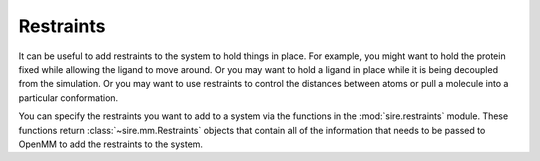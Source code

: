 ==========
Restraints
==========

It can be useful to add restraints to the system to hold things in place.  For
example, you might want to hold the protein fixed while allowing the ligand to
move around. Or you may want to hold a ligand in place while it is being
decoupled from the simulation. Or you may want to use restraints to control
the distances between atoms or pull a molecule into a particular conformation.

You can specify the restraints you want to add to a system via the functions
in the :mod:`sire.restraints` module. These functions return
:class:`~sire.mm.Restraints` objects that contain all of the information that
needs to be passed to OpenMM to add the restraints to the system.

